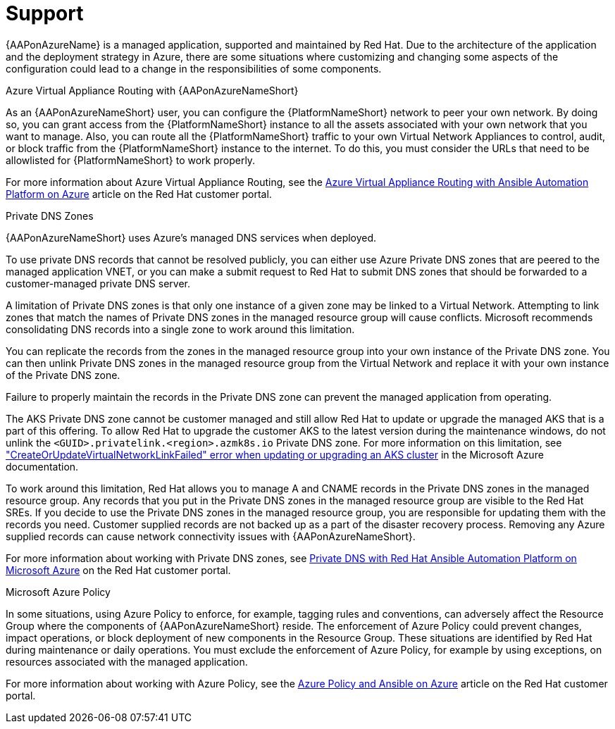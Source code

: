 ifdef::context[:parent-context: {context}]

[id="assembly-azure-support"]
= Support

:context: azure-support

{AAPonAzureName} is a managed application, supported and maintained by Red Hat.
Due to the architecture of the application and the deployment strategy in Azure, there are some situations where customizing and changing some aspects of the configuration could lead to a change in the responsibilities of some components.

.Azure Virtual Appliance Routing with {AAPonAzureNameShort}

As an {AAPonAzureNameShort} user, you can configure the {PlatformNameShort} network to peer your own network.
By doing so, you can grant access from the {PlatformNameShort} instance to all the assets associated with your own network that you want to manage.
Also, you can route all the {PlatformNameShort} traffic to your own Virtual Network Appliances to control, audit, or block traffic from the {PlatformNameShort} instance to the internet.
To do this, you must consider the URLs that need to be allowlisted for {PlatformNameShort} to work properly.

For more information about Azure Virtual Appliance Routing, see the link:https://access.redhat.com/articles/6972355[Azure Virtual Appliance Routing with Ansible Automation Platform on Azure] article on the Red Hat customer portal.

.Private DNS Zones

{AAPonAzureNameShort} uses Azure's managed DNS services when deployed.

To use private DNS records that cannot be resolved publicly, you can either use Azure Private DNS zones that are peered to the managed application VNET, or you can make a submit request to Red Hat to submit DNS zones that should be forwarded to a customer-managed private DNS server.

A limitation of Private DNS zones is that only one instance of a given zone may be linked to a Virtual Network.
Attempting to link zones that match the names of Private DNS zones in the managed resource group will cause conflicts.
Microsoft recommends consolidating DNS records into a single zone to work around this limitation.

You can replicate the records from the zones in the managed resource group into your own instance of the Private DNS zone.
You can then unlink Private DNS zones in the managed resource group from the Virtual Network and replace it with your own instance of the Private DNS zone.

Failure to properly maintain the records in the Private DNS zone can prevent the managed application from operating.

The AKS Private DNS zone cannot be customer managed and still allow Red Hat to update or upgrade the managed AKS that is a part of this offering.
To allow Red Hat to upgrade the customer AKS to the latest version during the maintenance windows, do not unlink the `<GUID>.privatelink.<region>.azmk8s.io` Private DNS zone.
For more information on this limitation, see https://learn.microsoft.com/en-us/troubleshoot/azure/azure-kubernetes/create-upgrade-delete/createorupdatevirtualnetworklinkfailed-error["CreateOrUpdateVirtualNetworkLinkFailed" error when updating or upgrading an AKS cluster] in the Microsoft Azure documentation.

To work around this limitation, Red Hat allows you to manage A and CNAME records in the Private DNS zones in the managed resource group.
Any records that you put in the Private DNS zones in the managed resource group are visible to the Red Hat SREs.
If you decide to use the Private DNS zones in the managed resource group, you are responsible for updating them with the records you need.
Customer supplied records are not backed up as a part of the disaster recovery process.
Removing any Azure supplied records can cause network connectivity issues with {AAPonAzureNameShort}.


For more information about working with Private DNS zones, see link:https://access.redhat.com/articles/6983525[Private DNS with Red Hat Ansible Automation Platform on Microsoft Azure] on the Red Hat customer portal.

.Microsoft Azure Policy

In some situations, using Azure Policy to enforce, for example, tagging rules and conventions, can adversely affect the Resource Group where the components of {AAPonAzureNameShort} reside.
The enforcement of Azure Policy could prevent changes, impact operations, or block deployment of new components in the Resource Group.
These situations are identified by Red Hat during maintenance or daily operations.
You must exclude the enforcement of Azure Policy, for example by using exceptions, on resources associated with the managed application.

For more information about working with Azure Policy, see the link:https://access.redhat.com/articles/7013454[Azure Policy and Ansible on Azure] article on the Red Hat customer portal.
